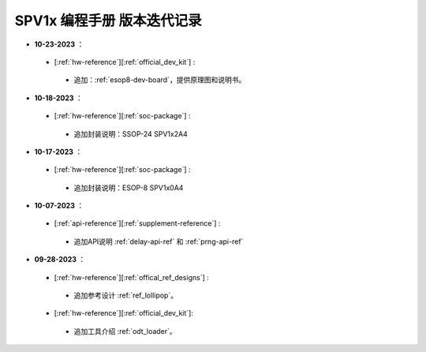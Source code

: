 .. _changelog_pg:

SPV1x 编程手册 版本迭代记录
=============================

- **10-23-2023** ：

 + [:ref:`hw-reference`][:ref:`official_dev_kit`] : 

  + 追加：:ref:`esop8-dev-board`，提供原理图和说明书。

- **10-18-2023** ：

 + [:ref:`hw-reference`][:ref:`soc-package`] : 

  + 追加封装说明：SSOP-24 SPV1x2A4

- **10-17-2023** ：

 + [:ref:`hw-reference`][:ref:`soc-package`] : 

  + 追加封装说明：ESOP-8 SPV1x0A4

- **10-07-2023** ：

 + [:ref:`api-reference`][:ref:`supplement-reference`] : 

  + 追加API说明 :ref:`delay-api-ref` 和 :ref:`prng-api-ref`

- **09-28-2023** ：

 + [:ref:`hw-reference`][:ref:`offical_ref_designs`] : 

  + 追加参考设计 :ref:`ref_lollipop`。

 + [:ref:`hw-reference`][:ref:`official_dev_kit`]: 

  + 追加工具介绍 :ref:`odt_loader`。
